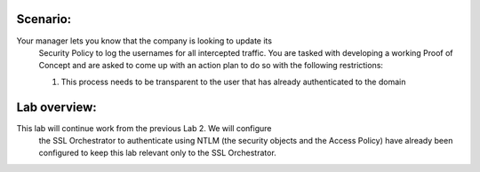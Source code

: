 Scenario:
---------

Your manager lets you know that the company is looking to update its
   Security Policy to log the usernames for all intercepted traffic. You
   are tasked with developing a working Proof of Concept and are asked to
   come up with an action plan to do so with the following restrictions:

   1. This process needs to be transparent to the user that has already
      authenticated to the domain

Lab overview:
-------------

This lab will continue work from the previous Lab 2. We will configure
   the SSL Orchestrator to authenticate using NTLM (the security objects
   and the Access Policy) have already been configured to keep this lab
   relevant only to the SSL Orchestrator.

